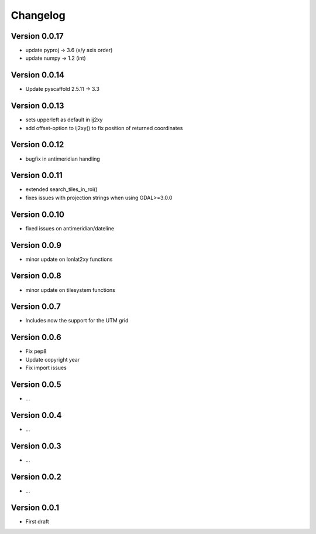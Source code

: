 =========
Changelog
=========


Version 0.0.17
==============

- update pyproj -> 3.6 (x/y axis order)
- update numpy -> 1.2 (int)

Version 0.0.14
==============

- Update pyscaffold 2.5.11 -> 3.3

Version 0.0.13
==============

- sets upperleft as default in ij2xy
- add offset-option to ij2xy() to fix position of returned coordinates

Version 0.0.12
==============

- bugfix in antimeridian handling

Version 0.0.11
==============

- extended search_tiles_in_roi()
- fixes issues with projection strings when using GDAL>=3.0.0

Version 0.0.10
==============

- fixed issues on antimeridian/dateline

Version 0.0.9
=============

- minor update on lonlat2xy functions

Version 0.0.8
=============

- minor update on tilesystem functions

Version 0.0.7
=============

- Includes now the support for the UTM grid

Version 0.0.6
=============

- Fix pep8
- Update copyright year
- Fix import issues

Version 0.0.5
=============

- ...

Version 0.0.4
=============

- ...

Version 0.0.3
=============

- ...

Version 0.0.2
=============

- ...

Version 0.0.1
=============

- First draft
